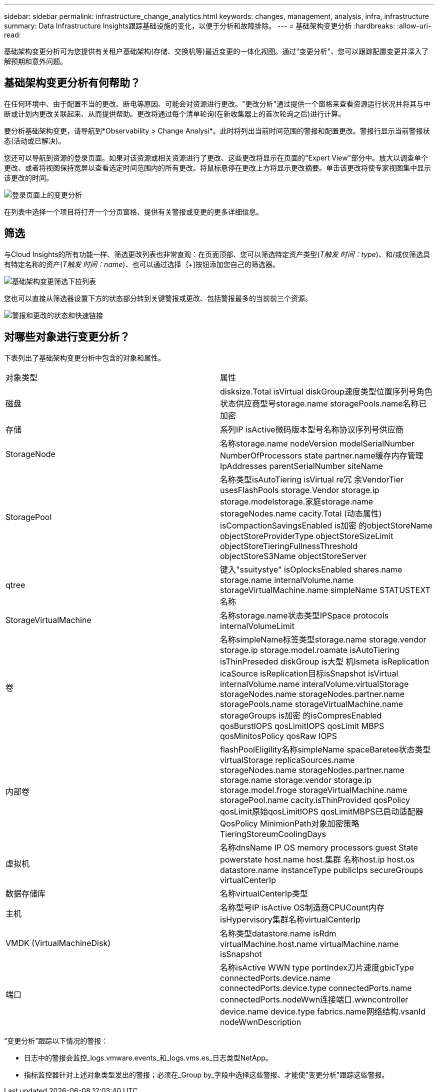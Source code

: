 ---
sidebar: sidebar 
permalink: infrastructure_change_analytics.html 
keywords: changes, management, analysis, infra, infrastructure 
summary: Data Infrastructure Insights跟踪基础设施的变化，以便于分析和故障排除。 
---
= 基础架构变更分析
:hardbreaks:
:allow-uri-read: 


[role="lead"]
基础架构变更分析可为您提供有关租户基础架构(存储、交换机等)最近变更的一体化视图。通过"变更分析"、您可以跟踪配置变更并深入了解预期和意外问题。



== 基础架构变更分析有何帮助？

在任何环境中、由于配置不当的更改、断电等原因、可能会对资源进行更改。"更改分析"通过提供一个窗格来查看资源运行状况并将其与中断或计划内更改关联起来、从而提供帮助。更改将通过每个清单轮询(在新收集器上的首次轮询之后)进行计算。

要分析基础架构变更，请导航到*Observability > Change Analysi*。此时将列出当前时间范围的警报和配置更改。警报行显示当前警报状态(活动或已解决)。

您还可以导航到资源的登录页面。如果对该资源或相关资源进行了更改、这些更改将显示在页面的"Expert View"部分中。放大以调查单个更改、或者将视图保持宽屏以查看选定时间范围内的所有更改。将鼠标悬停在更改上方将显示更改摘要。单击该更改将使专家视图集中显示该更改的时间。

image:change_analysis_on_a_landing_page.png["登录页面上的变更分析"]

在列表中选择一个项目将打开一个分页窗格、提供有关警报或变更的更多详细信息。



== 筛选

与Cloud Insights的所有功能一样、筛选更改列表也非常直观：在页面顶部、您可以筛选特定资产类型(_T触发 时间：type_)、和/或仅筛选具有特定名称的资产(_T触发 时间：name_)、也可以通过选择｛+]按钮添加您自己的筛选器。

image:infraChange_filter_dropdown.png["基础架构变更筛选下拉列表"]

您也可以直接从筛选器设置下方的状态部分转到关键警报或更改、包括警报最多的当前前三个资源。

image:Change_Analysis_filters_and_status.png["警报和更改的状态和快速链接"]



== 对哪些对象进行变更分析？

下表列出了基础架构变更分析中包含的对象和属性。

|===


| 对象类型 | 属性 


| 磁盘 | disksize.Total isVirtual diskGroup速度类型位置序列号角色状态供应商型号storage.name storagePools.name名称已加密 


| 存储 | 系列IP isActive微码版本型号名称协议序列号供应商 


| StorageNode | 名称storage.name nodeVersion modelSerialNumber NumberOfProcessors state partner.name缓存内存管理IpAddresses parentSerialNumber siteName 


| StoragePool | 名称类型isAutoTiering isVirtual re冗 余VendorTier usesFlashPools storage.Vendor storage.ip storage.modelstorage.家庭storage.name storageNodes.name cacity.Total (动态属性) isCompactionSavingsEnabled is加密 的objectStoreName objectStoreProviderType objectStoreSizeLimit objectStoreTieringFullnessThreshold objectStoreS3Name objectStoreServer 


| qtree | 键入"ssuitystye" isOplocksEnabled shares.name storage.name internalVolume.name storageVirtualMachine.name simpleName STATUSTEXT名称 


| StorageVirtualMachine | 名称storage.name状态类型IPSpace protocols internalVolumeLimit 


| 卷 | 名称simpleName标签类型storage.name storage.vendor storage.ip storage.model.roamate isAutoTiering isThinPreseded diskGroup is大型 机Ismeta isReplication icaSource isReplication目标isSnapshot isVirtual internalVolume.name interalVolume.virtualStorage storageNodes.name storageNodes.partner.name storagePools.name storageVirtualMachine.name storageGroups is加密 的isCompresEnabled qosBurstIOPS qosLimitIOPS qosLimit MBPS qosMinitosPolicy qosRaw IOPS 


| 内部卷 | flashPoolEligility名称simpleName spaceBaretee状态类型virtualStorage replicaSources.name storageNodes.name storageNodes.partner.name storage.name storage.vendor storage.ip storage.model.froge storageVirtualMachine.name storagePool.name cacity.isThinProvided qosPolicy qosLimit原始qosLimitIOPS qosLimitMBPS已启动适配器QosPolicy MinimionPath对象加密策略TieringStoreumCoolingDays 


| 虚拟机 | 名称dnsName IP OS memory processors guest State powerstate host.name host.集群 名称host.ip host.os datastore.name instanceType publicIps secureGroups virtualCenterIp 


| 数据存储库 | 名称virtualCenterIp类型 


| 主机 | 名称型号IP isActive OS制造商CPUCount内存isHypervisory集群名称virtualCenterIp 


| VMDK (VirtualMachineDisk) | 名称类型datastore.name isRdm virtualMachine.host.name virtualMachine.name isSnapshot 


| 端口 | 名称isActive WWN type portIndex刀片速度gbicType connectedPorts.device.name connectedPorts.device.type connectedPorts.name connectedPorts.nodeWwn连接端口.wwncontroller device.name device.type fabrics.name网络结构.vsanId nodeWwnDescription 
|===
“变更分析”跟踪以下情况的警报：

* 日志中的警报会监控_logs.vmware.events_和_logs.vms.es_日志类型NetApp。
* 指标监控器针对上述对象类型发出的警报；必须在_Group by_字段中选择这些警报、才能使"变更分析"跟踪这些警报。

